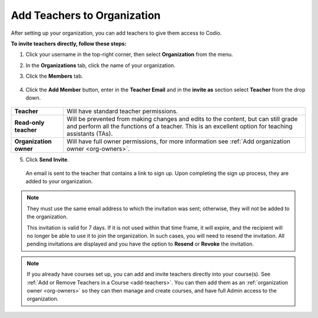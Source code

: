 .. meta::
  :description: Once you have set up your organization, you can add teachers to provide them with access to Codio.
 
.. _add-teachers_org:


Add Teachers to Organization
============================
After setting up your organization, you can add teachers to give them access to Codio.


**To invite teachers directly, follow these steps:**


1. Click your username in the top-right corner, then select **Organization** from the menu.


2. In the **Organizations** tab, click the name of your organization.

   .. image:: /img/class_administration/createanorganization/organizations.png
      :alt: My Organizations

3. Click the **Members** tab.


  .. image:: /img/manage_organization/memberstab.png
     :alt: Members


4. Click the **Add Member** button, enter in the **Teacher Email** and in the **invite as** section select **Teacher** from the drop down.

  .. image:: /img/manage_organization/inviteteacher.png
     :alt: Invite Teacher


+-------------------------+--------------------------------------------------------------------------------------------------------------------------------------------------------------------------------------------+
| **Teacher**             | Will have standard teacher permissions.                                                                                                                                                    |
+-------------------------+--------------------------------------------------------------------------------------------------------------------------------------------------------------------------------------------+
| **Read-only teacher**   | Will be prevented from making changes and edits to the content, but can still grade and perform all the functions of a teacher. This is an excellent option for teaching assistants (TAs). |
+-------------------------+--------------------------------------------------------------------------------------------------------------------------------------------------------------------------------------------+
| **Organization owner**  | Will have full owner permissions, for more information see :ref:`Add organization owner <org-owners>`.                                                                                     |
+-------------------------+--------------------------------------------------------------------------------------------------------------------------------------------------------------------------------------------+




5. Click **Send Invite**.


  An email is sent to the teacher that contains a link to sign up. Upon completing the sign up process, they are added to your organization.


.. Note:: They must use the same email address to which the invitation was sent; otherwise, they will not be added to the organization. 
    
    This invitation is valid for 7 days. If it is not used within that time frame, it will expire, and the recipient will no longer be able to use it to join the organization. In such cases, you will need to resend the invitation. All pending invitations are displayed and you have the option to **Resend** or **Revoke** the invitation.




.. Note:: If you already have courses set up, you can add and invite teachers directly into your course(s). See :ref:`Add or Remove Teachers in a Course <add-teachers>`. You can then add them as an :ref:`organization owner <org-owners>` so they can then manage and create courses, and have full Admin access to the organization.


